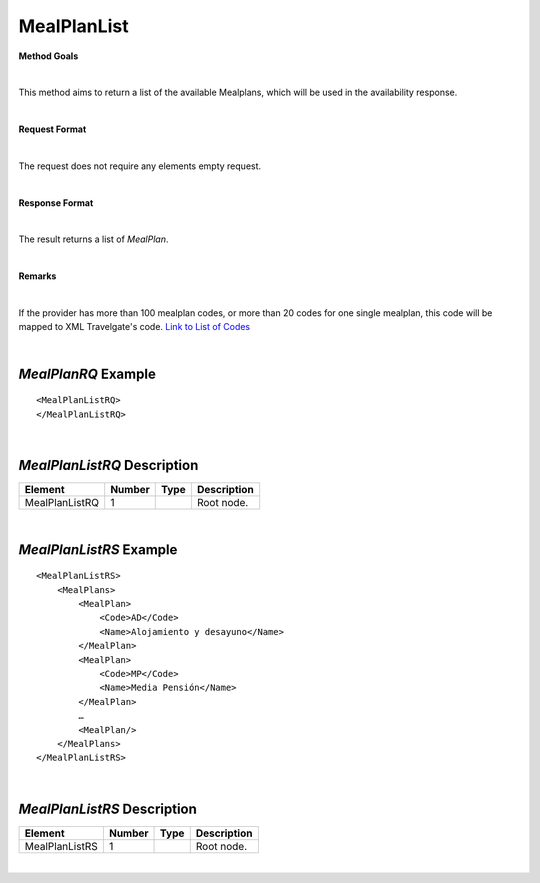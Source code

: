 MealPlanList
============

**Method Goals**

|

This method aims to return a list of the available Mealplans, which
will be used in the availability response.

|

**Request Format**

|

The request does not require any elements empty request.

|

**Response Format**

|

The result returns a list of *MealPlan*.

|

**Remarks**

|

If the provider has more than 100 mealplan codes, or more than 20
codes for one single mealplan, this code will be mapped to XML
Travelgate's code. `Link to List of
Codes <#Link%20to%20List%20of%20Codes>`__

|

*MealPlanRQ* Example
--------------------

::

    <MealPlanListRQ>
    </MealPlanListRQ>

|

*MealPlanListRQ* Description
----------------------------

+---------------------+----------+----------+---------------------------------------------------------------------------------------------+
| Element             | Number   | Type     | Description                                                                                 |
+=====================+==========+==========+=============================================================================================+
| MealPlanListRQ      | 1        |          | Root node.                                                                                  |
+---------------------+----------+----------+---------------------------------------------------------------------------------------------+

|

*MealPlanListRS* Example
------------------------

::

    <MealPlanListRS>
        <MealPlans>
            <MealPlan>
                <Code>AD</Code>
                <Name>Alojamiento y desayuno</Name>
            </MealPlan>
            <MealPlan>
                <Code>MP</Code>
                <Name>Media Pensión</Name>
            </MealPlan>
            …
            <MealPlan/>
        </MealPlans>
    </MealPlanListRS>

|

*MealPlanListRS* Description
----------------------------

+---------------------+----------+----------+---------------------------------------------------------------------------------------------+
| Element             | Number   | Type     | Description                                                                                 |
+=====================+==========+==========+=============================================================================================+
| MealPlanListRS      | 1        |          | Root node.                                                                                  |
+---------------------+----------+----------+---------------------------------------------------------------------------------------------+

|
